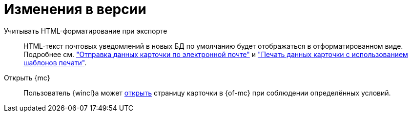 = Изменения в версии

Учитывать HTML-форматирование при экспорте::
HTML-текст почтовых уведомлений в новых БД по умолчанию будет отображаться в отформатированном виде. Подробнее см. xref:user:card-export-print.adoc["Отправка данных карточки по электронной почте"] и xref:user:card-export-print.adoc#html["Печать данных карточки с использованием шаблонов печати"].

Открыть {mc}::
Пользователь {wincl}а может xref:admin:open-msg.adoc[открыть] страницу карточки в {of-mc} при соблюдении определённых условий.
